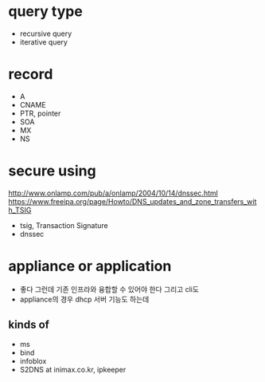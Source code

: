 * query type

- recursive query
- iterative query

* record

- A
- CNAME
- PTR, pointer
- SOA
- MX
- NS

* secure using

http://www.onlamp.com/pub/a/onlamp/2004/10/14/dnssec.html
https://www.freeipa.org/page/Howto/DNS_updates_and_zone_transfers_with_TSIG

- tsig, Transaction Signature
- dnssec

* appliance or application

- 좋다 그런데 기존 인프라와 융합할 수 있어야 한다 그리고 cli도
- appliance의 경우 dhcp 서버 기능도 하는데 


** kinds of

- ms
- bind
- infoblox
- S2DNS at inimax.co.kr, ipkeeper


